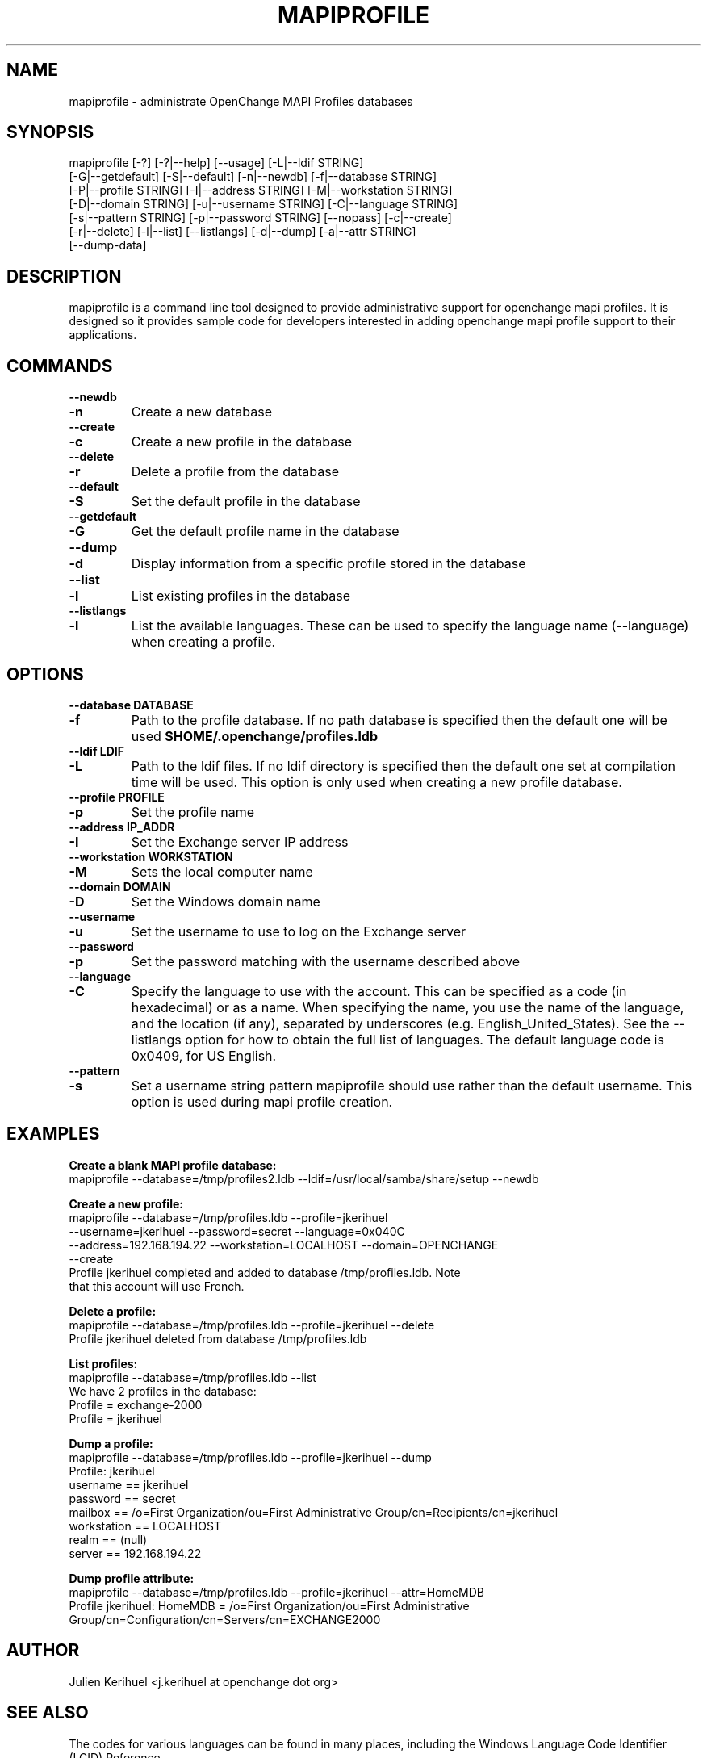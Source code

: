 .\" OpenChange Project Tools Man Pages
.\"
.\" This manpage is Copyright (C) 2007 Julien Kerihuel;
.\"
.\" Permission is granted to make and distribute verbatim copies of this
.\" manual provided the copyright notice and this permission notice are
.\" preserved on all copies.
.\"
.\" Permission is granted to copy and distribute modified versions of this
.\" manual under the conditions for verbatim copying, provided that the
.\" entire resulting derived work is distributed under the terms of a
.\" permission notice identical to this one.
.\" 
.\" Since the OpenChange and Samba4 libraries are constantly changing, this
.\" manual page may be incorrect or out-of-date.  The author(s) assume no
.\" responsibility for errors or omissions, or for damages resulting from
.\" the use of the information contained herein.  The author(s) may not
.\" have taken the same level of care in the production of this manual,
.\" which is licensed free of charge, as they might when working
.\" professionally.
.\" 
.\" Formatted or processed versions of this manual, if unaccompanied by
.\" the source, must acknowledge the copyright and authors of this work.
.\"
.\" Process this file with
.\" groff -man -Tascii mapiprofile.1
.\"
.TH MAPIPROFILE 1 2007-11-01 "OpenChange libmapi 0.6" "OpenChange Programmer's Manual"

.SH NAME
mapiprofile \- administrate OpenChange MAPI Profiles databases

.SH SYNOPSIS
.nf
mapiprofile [-?] [-?|--help] [--usage] [-L|--ldif STRING]
        [-G|--getdefault] [-S|--default] [-n|--newdb] [-f|--database STRING]
        [-P|--profile STRING] [-I|--address STRING] [-M|--workstation STRING]
        [-D|--domain STRING] [-u|--username STRING] [-C|--language STRING]
        [-s|--pattern STRING] [-p|--password STRING] [--nopass] [-c|--create]
        [-r|--delete] [-l|--list] [--listlangs] [-d|--dump] [-a|--attr STRING]
        [--dump-data]
.fi

.SH DESCRIPTION
mapiprofile is a command line tool designed to provide administrative
support for openchange mapi profiles. It is designed so it provides
sample code for developers interested in adding openchange mapi
profile support to their applications.

.SH COMMANDS

.TP
.B --newdb
.TP
.B -n
Create a new database

.TP
.B --create
.TP
.B -c
Create a new profile in the database

.TP
.B --delete
.TP
.B -r
Delete a profile from the database

.TP
.B --default
.TP
.B -S
Set the default profile in the database

.TP
.B --getdefault
.TP
.B -G
Get the default profile name in the database

.TP
.B --dump
.TP
.B -d
Display information from a specific profile stored in the database

.TP
.B --list
.TP
.B -l
List existing profiles in the database

.TP
.B --listlangs
.TP
.B -l
List the available languages. These can be used to specify the
language name (--language) when creating a profile.



.SH OPTIONS

.TP
.B --database DATABASE
.TP
.B -f
Path to the profile database. If no path database is specified then the default one will be used
.B $HOME/.openchange/profiles.ldb

.TP
.B --ldif LDIF
.TP
.B -L
Path to the ldif files. If no ldif directory is specified then the default one set at compilation time will be used. This option is only used when creating a new profile database.

.TP
.B --profile PROFILE
.TP
.B -p
Set the profile name

.TP
.B --address IP_ADDR
.TP
.B -I
Set the Exchange server IP address

.TP
.B --workstation WORKSTATION
.TP
.B -M
Sets the local computer name

.TP
.B --domain DOMAIN
.TP
.B -D
Set the Windows domain name

.TP
.B --username
.TP
.B -u
Set the username to use to log on the Exchange server

.TP
.B --password
.TP
.B -p
Set the password matching with the username described above

.TP
.B --language
.TP
.B -C
Specify the language to use with the account. This can be specified
as a code (in hexadecimal) or as a name. When specifying the name,
you use the name of the language, and the location (if any), separated
by underscores (e.g. English_United_States). See the --listlangs option for
how to obtain the full list of languages. The default language code is 0x0409,
for US English.

.TP
.B --pattern
.TP
.B -s
Set a username string pattern mapiprofile should use rather than the
default username. This option is used during mapi profile creation.


.SH EXAMPLES

.B Create a blank MAPI profile database:
.nf
mapiprofile --database=/tmp/profiles2.ldb --ldif=/usr/local/samba/share/setup --newdb
.fi

.B Create a new profile:
.nf
mapiprofile --database=/tmp/profiles.ldb --profile=jkerihuel
     --username=jkerihuel --password=secret --language=0x040C
     --address=192.168.194.22 --workstation=LOCALHOST --domain=OPENCHANGE 
     --create
Profile jkerihuel completed and added to database /tmp/profiles.ldb. Note
that this account will use French.
.fi

.B Delete a profile:
.nf
mapiprofile --database=/tmp/profiles.ldb --profile=jkerihuel --delete
Profile jkerihuel deleted from database /tmp/profiles.ldb
.fi

.B List profiles:
.nf
mapiprofile --database=/tmp/profiles.ldb --list
We have 2 profiles in the database:
        Profile = exchange-2000
        Profile = jkerihuel
.fi

.B Dump a profile:
.nf
mapiprofile --database=/tmp/profiles.ldb --profile=jkerihuel --dump
Profile: jkerihuel
        username       == jkerihuel
        password       == secret
        mailbox        == /o=First Organization/ou=First Administrative Group/cn=Recipients/cn=jkerihuel
        workstation    == LOCALHOST
        realm          == (null)
        server         == 192.168.194.22
.fi

.B Dump profile attribute:
.nf
mapiprofile --database=/tmp/profiles.ldb --profile=jkerihuel --attr=HomeMDB
Profile jkerihuel: HomeMDB = /o=First Organization/ou=First Administrative Group/cn=Configuration/cn=Servers/cn=EXCHANGE2000
.fi

.SH AUTHOR
Julien Kerihuel <j.kerihuel at openchange dot org>

.SH "SEE ALSO"
The codes for various languages can be found in many places, including
the Windows Language Code Identifier (LCID) Reference.

